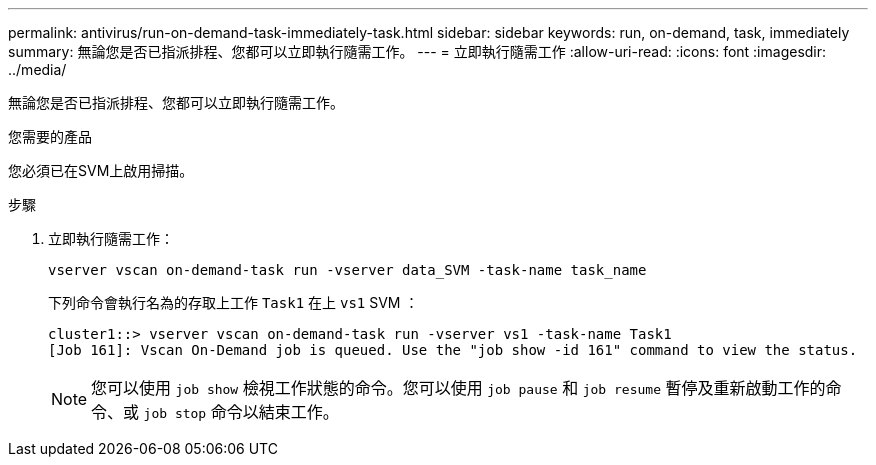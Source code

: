 ---
permalink: antivirus/run-on-demand-task-immediately-task.html 
sidebar: sidebar 
keywords: run, on-demand, task, immediately 
summary: 無論您是否已指派排程、您都可以立即執行隨需工作。 
---
= 立即執行隨需工作
:allow-uri-read: 
:icons: font
:imagesdir: ../media/


[role="lead"]
無論您是否已指派排程、您都可以立即執行隨需工作。

.您需要的產品
您必須已在SVM上啟用掃描。

.步驟
. 立即執行隨需工作：
+
`vserver vscan on-demand-task run -vserver data_SVM -task-name task_name`

+
下列命令會執行名為的存取上工作 `Task1` 在上 `vs1` SVM ：

+
[listing]
----
cluster1::> vserver vscan on-demand-task run -vserver vs1 -task-name Task1
[Job 161]: Vscan On-Demand job is queued. Use the "job show -id 161" command to view the status.
----
+
[NOTE]
====
您可以使用 `job show` 檢視工作狀態的命令。您可以使用 `job pause` 和 `job resume` 暫停及重新啟動工作的命令、或 `job stop` 命令以結束工作。

====

